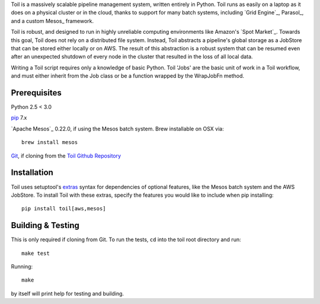 Toil is a massively scalable pipeline management system, written entirely in Python.
Toil runs as easily on a laptop as it does on a physical cluster or in the cloud, thanks
to support for many batch systems, including `Grid Engine`_, Parasol_, and a
custom Mesos_ framework.

Toil is robust, and designed to run in highly unreliable computing environments like
Amazon's `Spot Market`_. Towards this goal, Toil does not rely on a distributed file system.
Instead, Toil abstracts a pipeline's global storage as a JobStore that can be stored
either locally or on AWS. The result of this abstraction is a robust system that can be
resumed even after an unexpected shutdown of every node in the cluster that resulted in the
loss of all local data.

Writing a Toil script requires only a knowledge of basic Python. Toil 'Jobs' are the
basic unit of work in a Toil workflow, and must either inherit from the Job class or be a
function wrapped by the WrapJobFn method.

.. _Grid Engine:http://gridscheduler.sourceforge.net/
.. _Parasol:https://users.soe.ucsc.edu/~donnak/eng/parasol.htm
.. _Mesos:http://mesos.apache.org/
.. _Spot Market:https://aws.amazon.com/ec2/spot/

Prerequisites
=============

Python 2.5 < 3.0

pip_ 7.x

`Apache Mesos`_ 0.22.0, if using the Mesos batch system. Brew installable on OSX via::

    brew install mesos

Git_, if cloning from the `Toil Github Repository`_

.. _pip: https://pip.readthedocs.org/en/latest/installing.html
.. _Apache Mesos:http://mesos.apache.org/gettingstarted/
.. _Git: https://git-scm.com/
.. _Toil Github Repository: https://github.com/BD2KGenomics/toil

Installation
============

Toil uses setuptool's extras_ syntax for dependencies of optional features, like the Mesos
batch system and the AWS JobStore. To install Toil with these extras, specify the features
you would like to include when pip installing::

    pip install toil[aws,mesos]

.. _extras: https://pythonhosted.org/setuptools/setuptools.html#declaring-extras-optional-features-with-their-own-dependencies

Building & Testing
==================

This is only required if cloning from Git. To run the tests, ``cd`` into the toil root directory
and run::

    make test

Running::

    make

by itself will print help for testing and building.